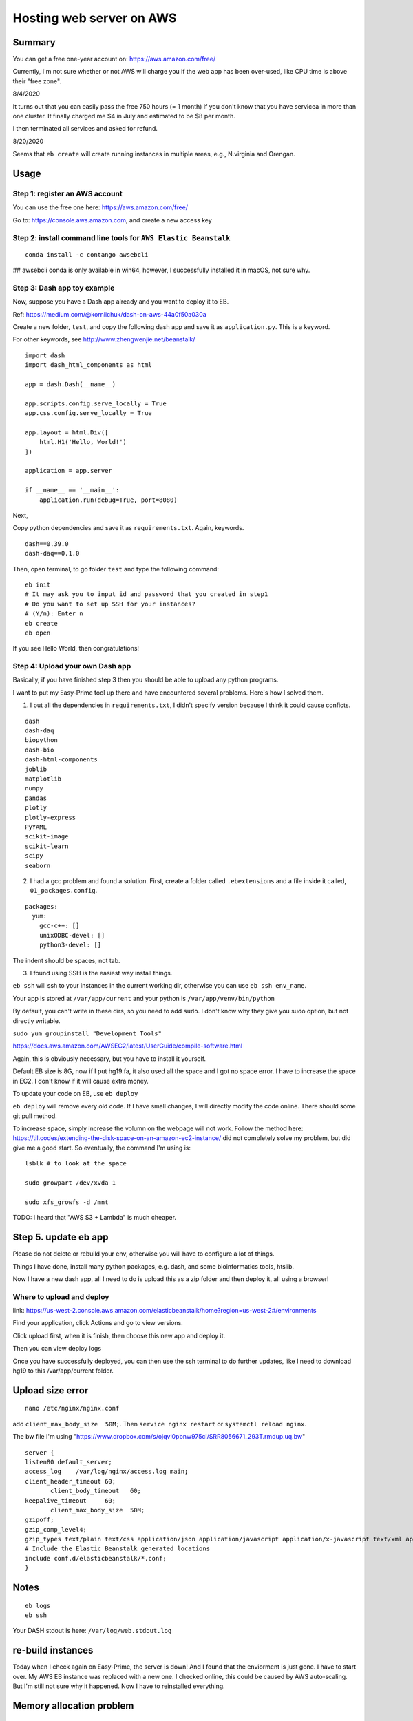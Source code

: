 Hosting web server on AWS
=========================


Summary
^^^^^^

You can get a free one-year account on: https://aws.amazon.com/free/

Currently, I'm not sure whether or not AWS will charge you if the web app has been over-used, like CPU time is above their "free zone".

8/4/2020

It turns out that you can easily pass the free 750 hours (= 1 month) if you don't know that you have servicea in more than one cluster. It finally charged me $4 in July and estimated to be $8 per month.

I then terminated all services and asked for refund.

8/20/2020

Seems that ``eb create`` will create running instances in multiple areas, e.g., N.virginia and Orengan.

Usage
^^^^^

Step 1: register an AWS account
------------------------------

You can use the free one here: https://aws.amazon.com/free/

Go to: https://console.aws.amazon.com, and create a new access key

.. image:: ../../images/AWS_1.png
	:align: center

.. image:: ../../images/AWS_2.png
	:align: center


Step 2: install command line tools for ``AWS Elastic Beanstalk``
------------------------------

::

	conda install -c contango awsebcli

## awsebcli conda is only available in win64, however, I successfully installed it in macOS, not sure why.


Step 3: Dash app toy example
------------------------------

Now, suppose you have a Dash app already and you want to deploy it to EB.

Ref: https://medium.com/@korniichuk/dash-on-aws-44a0f50a030a

Create a new folder, ``test``, and copy the following dash app and save it as ``application.py``. This is a keyword.

For other keywords, see http://www.zhengwenjie.net/beanstalk/

::

	import dash
	import dash_html_components as html

	app = dash.Dash(__name__)

	app.scripts.config.serve_locally = True
	app.css.config.serve_locally = True

	app.layout = html.Div([
	    html.H1('Hello, World!')
	])

	application = app.server

	if __name__ == '__main__':
	    application.run(debug=True, port=8080)

Next, 

Copy python dependencies and save it as ``requirements.txt``. Again, keywords.

::

	dash==0.39.0
	dash-daq==0.1.0

Then, open terminal, to go folder ``test`` and type the following command:

::

	eb init
	# It may ask you to input id and password that you created in step1
	# Do you want to set up SSH for your instances?
	# (Y/n): Enter n
	eb create
	eb open

If you see Hello World, then congratulations!


Step 4: Upload your own Dash app
------------------------------

Basically, if you have finished step 3 then you should be able to upload any python programs. 

I want to put my Easy-Prime tool up there and have encountered several problems. Here's how I solved them.

1. I put all the dependencies in ``requirements.txt``, I didn't specify version because I think it could cause conficts.

::

	dash
	dash-daq
	biopython
	dash-bio
	dash-html-components
	joblib
	matplotlib
	numpy
	pandas
	plotly
	plotly-express
	PyYAML
	scikit-image
	scikit-learn
	scipy
	seaborn

2. I had a gcc problem and found a solution. First, create a folder called ``.ebextensions`` and a file inside it called, ``01_packages.config``.

::

	packages:
	  yum:
	    gcc-c++: []
	    unixODBC-devel: []
	    python3-devel: []

The indent should be spaces, not tab.

3. I found using SSH is the easiest way install things.

``eb ssh`` will ssh to your instances in the current working dir, otherwise you can use ``eb ssh env_name``.

Your app is stored at ``/var/app/current`` and your python is ``/var/app/venv/bin/python``

By default, you can't write in these dirs, so you need to add ``sudo``. I don't know why they give you sudo option, but not directly writable.

``sudo yum groupinstall "Development Tools"``

https://docs.aws.amazon.com/AWSEC2/latest/UserGuide/compile-software.html

Again, this is obviously necessary, but you have to install it yourself.

Default EB size is 8G, now if I put hg19.fa, it also used all the space and I got no space error. I have to increase the space in EC2. I don't know if it will cause extra money.

To update your code on EB, use ``eb deploy``


``eb deploy`` will remove every old code. If I have small changes, I will directly modify the code online. There should some git pull method.

To increase space, simply increase the volumn on the webpage will not work. Follow the method here: https://til.codes/extending-the-disk-space-on-an-amazon-ec2-instance/ did not completely solve my problem, but did give me a good start. So eventually, the command I'm using is:

::

	lsblk # to look at the space

	sudo growpart /dev/xvda 1

	sudo xfs_growfs -d /mnt


TODO: I heard that "AWS S3 + Lambda" is much cheaper.


Step 5. update eb app
^^^^^^^^^^^^^^^

Please do not delete or rebuild your env, otherwise you will have to configure a lot of things. 

Things I have done, install many python packages, e.g. dash, and some bioinformatics tools, htslib.

Now I have a new dash app, all I need to do is upload this as a zip folder and then deploy it, all using a browser!


Where to upload and deploy
------------------

link: https://us-west-2.console.aws.amazon.com/elasticbeanstalk/home?region=us-west-2#/environments

Find your application, click Actions and go to view versions.

.. image:: ../../images/how_to_find_upload_button.png
	:align: center

Click upload first, when it is finish, then choose this new app and deploy it.

.. image:: ../../images/how_to_deploy_and_upload.png
	:align: center

Then you can view deploy logs

.. image:: ../../images/deploy_message.png
	:align: center

Once you have successfully deployed, you can then use the ssh terminal to do further updates, like I need to download hg19 to this /var/app/current folder.

.. image:: ../../images/where_to_find_instance.png
	:align: center

.. image:: ../../images/where_to_find_connect.png
	:align: center

.. image:: ../../images/browser_ssh_connect.png
	:align: center


Upload size error
^^^^^^^^

::

	nano /etc/nginx/nginx.conf

add ``client_max_body_size  50M;``. Then ``service nginx restart`` or ``systemctl reload nginx``.

The bw file I'm using "https://www.dropbox.com/s/ojqvi0pbnw975cl/SRR8056671_293T.rmdup.uq.bw"

::


	server {
	listen80 default_server;
	access_log    /var/log/nginx/access.log main;
	client_header_timeout 60;
	       client_body_timeout   60;
	keepalive_timeout     60;
	       client_max_body_size  50M;
	gzipoff;
	gzip_comp_level4;
	gzip_types text/plain text/css application/json application/javascript application/x-javascript text/xml application/xml application/xml+rss text/javascript;
	# Include the Elastic Beanstalk generated locations
	include conf.d/elasticbeanstalk/*.conf;
	}

Notes
^^^^^

::

	eb logs
	eb ssh

Your DASH stdout is here: ``/var/log/web.stdout.log``


re-build instances
^^^^^^^^^^

Today when I check again on Easy-Prime, the server is down! And I found that the enviorment is just gone. I have to start over. My AWS EB instance was replaced with a new one. I checked online, this could be caused by AWS auto-scaling. But I'm still not sure why it happened. Now I have to reinstalled everything.


Memory allocation problem
^^^^^^

 5891 webapp    20   0 1388604 199624  51280 S  0.0 19.8   0:02.30 gunicorn                                                                                                  
17153 webapp    20   0  234568  17876   2952 S  0.0  1.8  21:46.91 gunicorn 

solution: find the one with higher memory usage and kill it. `top -u webapp`
